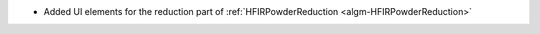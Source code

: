 - Added UI elements for the reduction part of :ref:`HFIRPowderReduction <algm-HFIRPowderReduction>`
